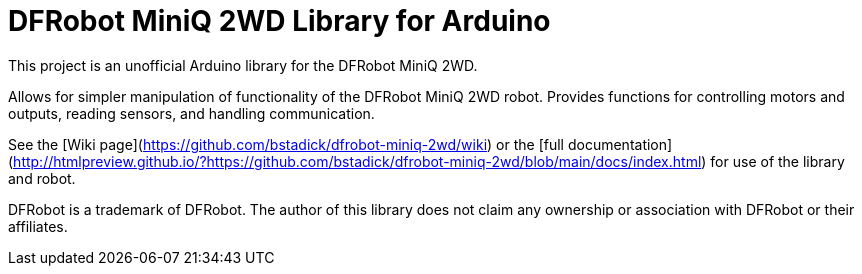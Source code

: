 = DFRobot MiniQ 2WD Library for Arduino =

This project is an unofficial Arduino library for the DFRobot MiniQ 2WD.

Allows for simpler manipulation of functionality of the DFRobot MiniQ 2WD robot. Provides functions for controlling motors and outputs, reading sensors, and handling communication.

See the [Wiki page](https://github.com/bstadick/dfrobot-miniq-2wd/wiki) or the [full documentation](http://htmlpreview.github.io/?https://github.com/bstadick/dfrobot-miniq-2wd/blob/main/docs/index.html) for use of the library and robot.


DFRobot is a trademark of DFRobot. The author of this library does not claim any
ownership or association with DFRobot or their affiliates.

